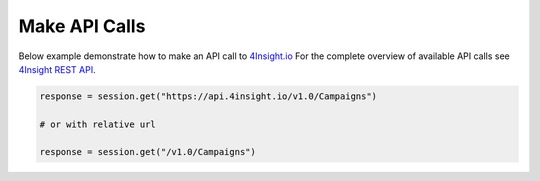 Make API Calls
==============

Below example demonstrate how to make an API call to `4Insight.io`_
For the complete overview of available API calls see `4Insight REST API`_. 


.. code-block:: python

    response = session.get("https://api.4insight.io/v1.0/Campaigns")

    # or with relative url

    response = session.get("/v1.0/Campaigns")


.. _4Insight REST API: https://4insight.io/#/developer
.. _4Insight.io: https://4insight.io
